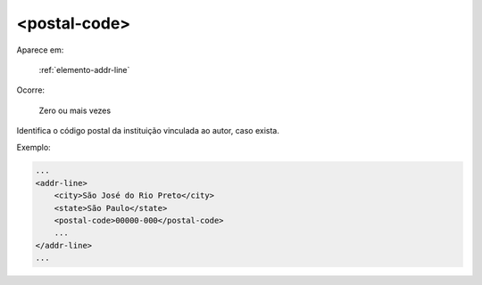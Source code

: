 .. _postal-code:

<postal-code>
=============

Aparece em:

  :ref:`elemento-addr-line`

Ocorre:

  Zero ou mais vezes


Identifica o código postal da instituição vinculada ao autor, caso exista.

Exemplo:


.. code-block:: xml

    ...
    <addr-line>
        <city>São José do Rio Preto</city>
        <state>São Paulo</state>
        <postal-code>00000-000</postal-code>
        ...
    </addr-line>
    ...


.. {"reviewed_on": "20170921", "by": "carolina.tanigushi@scielo.org"}